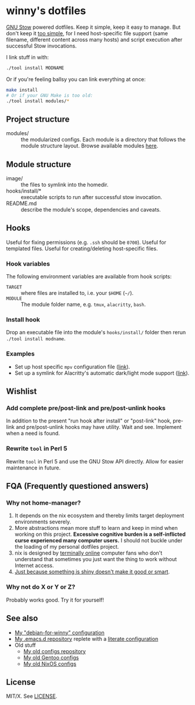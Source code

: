 #+startup: indent
* winny's dotfiles

[[file:misc/winny-dotfiles.png]]

[[https://www.gnu.org/software/stow/][GNU Stow]] powered dotfiles.  Keep it simple, keep it easy to manage.  But don't
keep it [[https://drewdevault.com/2019/12/30/dotfiles.html][too simple]], for I need host-specific file support (same filename,
different content across many hosts) and script execution after successful Stow
invocations.

I link stuff in with:

#+BEGIN_SRC sh
  ./tool install MODNAME
#+END_SRC

Or if you're feeling ballsy you can link everything at once:

#+BEGIN_SRC sh
  make install
  # Or if your GNU Make is too old:
  ./tool install modules/*
#+END_SRC

** Project structure

- modules/ :: the modularized configs.  Each module is a directory that follows
  the module structure layout.  Browse available modules [[file:modules/][here]].

** Module structure

- image/ :: the files to symlink into the homedir.
- hooks/install/* :: executable scripts to run after successful stow
  invocation.
- README.md :: describe the module's scope, dependencies and caveats.

** Hooks

Useful for fixing permissions (e.g. =.ssh= should be =0700=).  Useful for
templated files.  Useful for creating/deleting host-specific files.

*** Hook variables

The following environment variables are available from hook scripts:

- =TARGET= :: where files are installed to, i.e. your =$HOME= (=~/=).
- =MODULE= :: The module folder name, e.g. =tmux=, =alacritty=, =bash=.

*** Install hook

Drop an executable file into the module's =hooks/install/= folder then rerun
=./tool install modname=.

*** Examples

- Set up host specific =mpv= configuration file ([[file:modules/mpv/hooks/install/ensure-platform-conf-exits.sh][link]]).
- Set up a symlink for Alacritty's automatic dark/light mode support ([[file:modules/alacritty/hooks/install/ensure-valid-theme-symlink.bash][link]]).

** Wishlist

*** Add complete pre/post-link and pre/post-unlink hooks

In addition to the present "run hook after install" or "post-link" hook,
pre-link and pre/post-unlink hooks may have utility.  Wait and see.  Implement
when a need is found.

*** Rewrite =tool= in Perl 5

Rewrite =tool= in Perl 5 and use the GNU Stow API directly.  Allow for easier
maintenance in future.

** FQA (Frequently questioned answers)

*** Why not home-manager?

1. It depends on the nix ecosystem and thereby limits target deployment
   environments severely.
2. More abstractions mean more stuff to learn and keep in mind when working on
   this project.  *Excessive cognitive burden is a self-inflicted curse
   experienced many computer users.* I should not buckle under the loading of
   my personal dotfiles project.
3. nix is designed by [[https://en.wikipedia.org/wiki/Extremely_online][terminally online]] computer fans who don't understand that
   sometimes you just want the thing to work without Internet access.
4. [[https://en.wikipedia.org/wiki/Appeal_to_novelty][Just because something is shiny doesn't make it good or smart]].

*** Why not do X or Y or Z?

[[https://imgs.xkcd.com/comics/standards.png]]

Probably works good.  Try it for yourself!

** See also

- [[https://github.com/winny-/debian-for-winny][My "debian-for-winny" configuration]]
- [[https://github.com/winny-/emacs.d][My .emacs.d repository]] replete with a [[https://github.com/winny-/emacs.d/blob/master/configuration.org][literate configuration]]
- Old stuff
  + [[https://github.com/winny-/configs][My old configs repository]]
  + [[https://gitlab.com/winny-gentoo-ops][My old Gentoo configs]]
  + [[https://gitlab.com/winny/nixos-configs][My old NixOS configs]]

** License

MIT/X. See [[file:LICENSE][LICENSE]].
